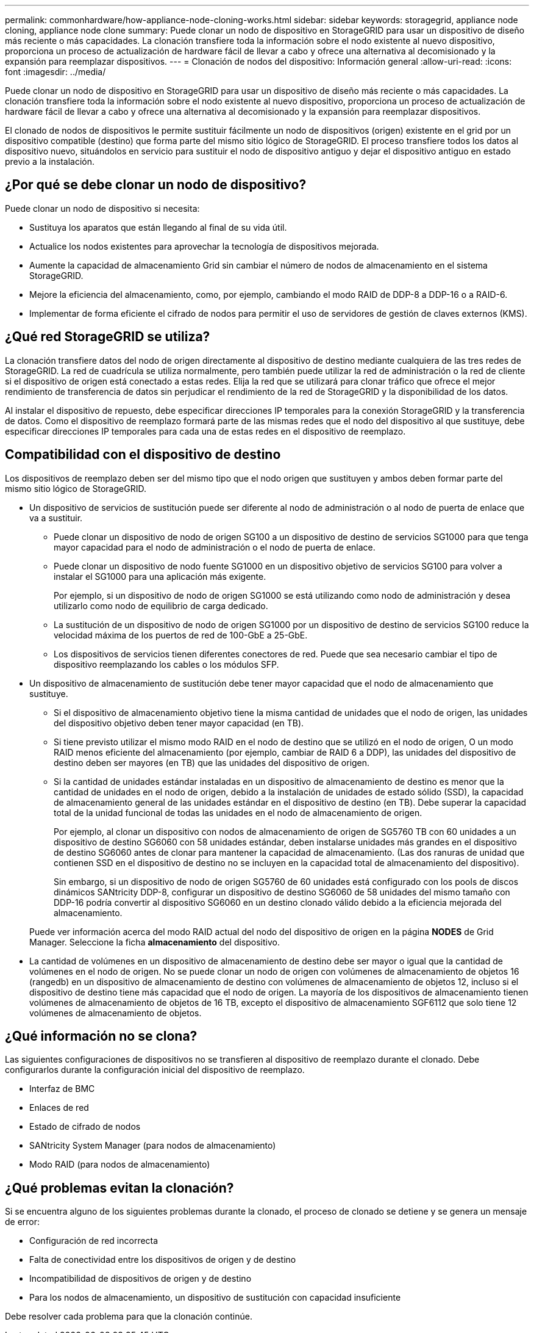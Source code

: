 ---
permalink: commonhardware/how-appliance-node-cloning-works.html 
sidebar: sidebar 
keywords: storagegrid, appliance node cloning, appliance node clone 
summary: Puede clonar un nodo de dispositivo en StorageGRID para usar un dispositivo de diseño más reciente o más capacidades. La clonación transfiere toda la información sobre el nodo existente al nuevo dispositivo, proporciona un proceso de actualización de hardware fácil de llevar a cabo y ofrece una alternativa al decomisionado y la expansión para reemplazar dispositivos. 
---
= Clonación de nodos del dispositivo: Información general
:allow-uri-read: 
:icons: font
:imagesdir: ../media/


[role="lead"]
Puede clonar un nodo de dispositivo en StorageGRID para usar un dispositivo de diseño más reciente o más capacidades. La clonación transfiere toda la información sobre el nodo existente al nuevo dispositivo, proporciona un proceso de actualización de hardware fácil de llevar a cabo y ofrece una alternativa al decomisionado y la expansión para reemplazar dispositivos.

El clonado de nodos de dispositivos le permite sustituir fácilmente un nodo de dispositivos (origen) existente en el grid por un dispositivo compatible (destino) que forma parte del mismo sitio lógico de StorageGRID. El proceso transfiere todos los datos al dispositivo nuevo, situándolos en servicio para sustituir el nodo de dispositivo antiguo y dejar el dispositivo antiguo en estado previo a la instalación.



== ¿Por qué se debe clonar un nodo de dispositivo?

Puede clonar un nodo de dispositivo si necesita:

* Sustituya los aparatos que están llegando al final de su vida útil.
* Actualice los nodos existentes para aprovechar la tecnología de dispositivos mejorada.
* Aumente la capacidad de almacenamiento Grid sin cambiar el número de nodos de almacenamiento en el sistema StorageGRID.
* Mejore la eficiencia del almacenamiento, como, por ejemplo, cambiando el modo RAID de DDP-8 a DDP-16 o a RAID-6.
* Implementar de forma eficiente el cifrado de nodos para permitir el uso de servidores de gestión de claves externos (KMS).




== ¿Qué red StorageGRID se utiliza?

La clonación transfiere datos del nodo de origen directamente al dispositivo de destino mediante cualquiera de las tres redes de StorageGRID. La red de cuadrícula se utiliza normalmente, pero también puede utilizar la red de administración o la red de cliente si el dispositivo de origen está conectado a estas redes. Elija la red que se utilizará para clonar tráfico que ofrece el mejor rendimiento de transferencia de datos sin perjudicar el rendimiento de la red de StorageGRID y la disponibilidad de los datos.

Al instalar el dispositivo de repuesto, debe especificar direcciones IP temporales para la conexión StorageGRID y la transferencia de datos. Como el dispositivo de reemplazo formará parte de las mismas redes que el nodo del dispositivo al que sustituye, debe especificar direcciones IP temporales para cada una de estas redes en el dispositivo de reemplazo.



== Compatibilidad con el dispositivo de destino

Los dispositivos de reemplazo deben ser del mismo tipo que el nodo origen que sustituyen y ambos deben formar parte del mismo sitio lógico de StorageGRID.

* Un dispositivo de servicios de sustitución puede ser diferente al nodo de administración o al nodo de puerta de enlace que va a sustituir.
+
** Puede clonar un dispositivo de nodo de origen SG100 a un dispositivo de destino de servicios SG1000 para que tenga mayor capacidad para el nodo de administración o el nodo de puerta de enlace.
** Puede clonar un dispositivo de nodo fuente SG1000 en un dispositivo objetivo de servicios SG100 para volver a instalar el SG1000 para una aplicación más exigente.
+
Por ejemplo, si un dispositivo de nodo de origen SG1000 se está utilizando como nodo de administración y desea utilizarlo como nodo de equilibrio de carga dedicado.

** La sustitución de un dispositivo de nodo de origen SG1000 por un dispositivo de destino de servicios SG100 reduce la velocidad máxima de los puertos de red de 100-GbE a 25-GbE.
** Los dispositivos de servicios tienen diferentes conectores de red. Puede que sea necesario cambiar el tipo de dispositivo reemplazando los cables o los módulos SFP.


* Un dispositivo de almacenamiento de sustitución debe tener mayor capacidad que el nodo de almacenamiento que sustituye.
+
** Si el dispositivo de almacenamiento objetivo tiene la misma cantidad de unidades que el nodo de origen, las unidades del dispositivo objetivo deben tener mayor capacidad (en TB).
** Si tiene previsto utilizar el mismo modo RAID en el nodo de destino que se utilizó en el nodo de origen, O un modo RAID menos eficiente del almacenamiento (por ejemplo, cambiar de RAID 6 a DDP), las unidades del dispositivo de destino deben ser mayores (en TB) que las unidades del dispositivo de origen.
** Si la cantidad de unidades estándar instaladas en un dispositivo de almacenamiento de destino es menor que la cantidad de unidades en el nodo de origen, debido a la instalación de unidades de estado sólido (SSD), la capacidad de almacenamiento general de las unidades estándar en el dispositivo de destino (en TB). Debe superar la capacidad total de la unidad funcional de todas las unidades en el nodo de almacenamiento de origen.
+
Por ejemplo, al clonar un dispositivo con nodos de almacenamiento de origen de SG5760 TB con 60 unidades a un dispositivo de destino SG6060 con 58 unidades estándar, deben instalarse unidades más grandes en el dispositivo de destino SG6060 antes de clonar para mantener la capacidad de almacenamiento. (Las dos ranuras de unidad que contienen SSD en el dispositivo de destino no se incluyen en la capacidad total de almacenamiento del dispositivo).

+
Sin embargo, si un dispositivo de nodo de origen SG5760 de 60 unidades está configurado con los pools de discos dinámicos SANtricity DDP-8, configurar un dispositivo de destino SG6060 de 58 unidades del mismo tamaño con DDP-16 podría convertir al dispositivo SG6060 en un destino clonado válido debido a la eficiencia mejorada del almacenamiento.

+
Puede ver información acerca del modo RAID actual del nodo del dispositivo de origen en la página *NODES* de Grid Manager. Seleccione la ficha *almacenamiento* del dispositivo.



* La cantidad de volúmenes en un dispositivo de almacenamiento de destino debe ser mayor o igual que la cantidad de volúmenes en el nodo de origen. No se puede clonar un nodo de origen con volúmenes de almacenamiento de objetos 16 (rangedb) en un dispositivo de almacenamiento de destino con volúmenes de almacenamiento de objetos 12, incluso si el dispositivo de destino tiene más capacidad que el nodo de origen. La mayoría de los dispositivos de almacenamiento tienen volúmenes de almacenamiento de objetos de 16 TB, excepto el dispositivo de almacenamiento SGF6112 que solo tiene 12 volúmenes de almacenamiento de objetos.




== ¿Qué información no se clona?

Las siguientes configuraciones de dispositivos no se transfieren al dispositivo de reemplazo durante el clonado. Debe configurarlos durante la configuración inicial del dispositivo de reemplazo.

* Interfaz de BMC
* Enlaces de red
* Estado de cifrado de nodos
* SANtricity System Manager (para nodos de almacenamiento)
* Modo RAID (para nodos de almacenamiento)




== ¿Qué problemas evitan la clonación?

Si se encuentra alguno de los siguientes problemas durante la clonado, el proceso de clonado se detiene y se genera un mensaje de error:

* Configuración de red incorrecta
* Falta de conectividad entre los dispositivos de origen y de destino
* Incompatibilidad de dispositivos de origen y de destino
* Para los nodos de almacenamiento, un dispositivo de sustitución con capacidad insuficiente


Debe resolver cada problema para que la clonación continúe.
